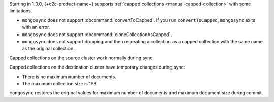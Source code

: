 Starting in 1.3.0, {+c2c-product-name+} supports :ref:`capped
collections <manual-capped-collection>` with some limitations.

- ``mongosync`` does not support :dbcommand:`convertToCapped`. If you run
  ``convertToCapped``, ``mongosync`` exits with an error.
- ``mongosync`` does not support :dbcommand:`cloneCollectionAsCapped`.
- ``mongosync`` does not support dropping and then recreating a
  collection as a capped collection with the same name as the original
  collection. 

Capped collections on the source cluster work normally during sync.

Capped collections on the destination cluster have temporary changes
during sync:

- There is no maximum number of documents.
- The maximum collection size is 1PB.

``mongosync`` restores the original values for maximum number of
documents and maximum document size during commit.
